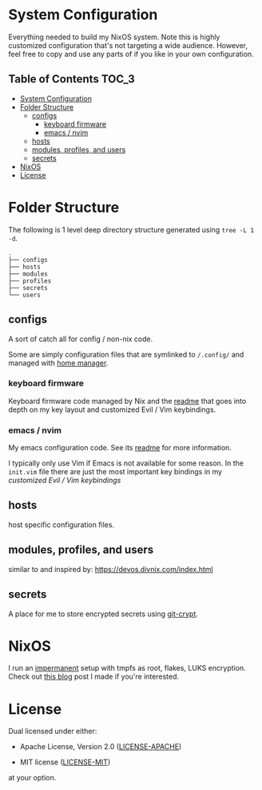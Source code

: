 * System Configuration

Everything needed to build my NixOS system. Note this is highly customized
configuration that's not targeting a wide audience. However, feel free to copy
and use any parts of if you like in your own configuration.

** Table of Contents                                                  :TOC_3:
- [[#system-configuration][System Configuration]]
- [[#folder-structure][Folder Structure]]
  - [[#configs][configs]]
    - [[#keyboard-firmware][keyboard firmware]]
    - [[#emacs--nvim][emacs / nvim]]
  - [[#hosts][hosts]]
  - [[#modules-profiles-and-users][modules, profiles, and users]]
  - [[#secrets][secrets]]
- [[#nixos][NixOS]]
- [[#license][License]]

* Folder Structure

The following is 1 level deep directory structure generated using ~tree -L 1 -d~.

#+begin_src
.
├── configs
├── hosts
├── modules
├── profiles
├── secrets
└── users
#+end_src

** configs

A sort of catch all for config / non-nix code.

Some are simply configuration files that are symlinked to ~/.config/~ and managed
with [[https://github.com/rycee/home-manager][home manager]].

*** keyboard firmware

Keyboard firmware code managed by Nix and the [[file:configs/keyboard-firmware/readme.org][readme]] that goes into depth on my
key layout and customized Evil / Vim keybindings.

*** emacs / nvim

My emacs configuration code. See its [[file:configs/emacs/readme.org][readme]] for more information.

I typically only use Vim if Emacs is not available for some reason. In the
~init.vim~ file there are just the most important key bindings in my [[configs/keyboard-firmware/readme.org][customized
Evil / Vim keybindings]]

** hosts

host specific configuration files.

** modules, profiles, and users

similar to and inspired by: https://devos.divnix.com/index.html

** secrets

A place for me to store encrypted secrets using [[https://github.com/AGWA/git-crypt][git-crypt]].

* NixOS

I run an [[https://github.com/nix-community/impermanence][impermanent]] setup with tmpfs as root, flakes, LUKS encryption. Check
out [[https://willbush.dev/blog/impermanent-nixos/][this blog]] post I made if you're interested.

* License

Dual licensed under either:

- Apache License, Version 2.0 ([[http://www.apache.org/licenses/LICENSE-2.0][LICENSE-APACHE]])

- MIT license ([[http://opensource.org/licenses/MIT][LICENSE-MIT]])

at your option.
